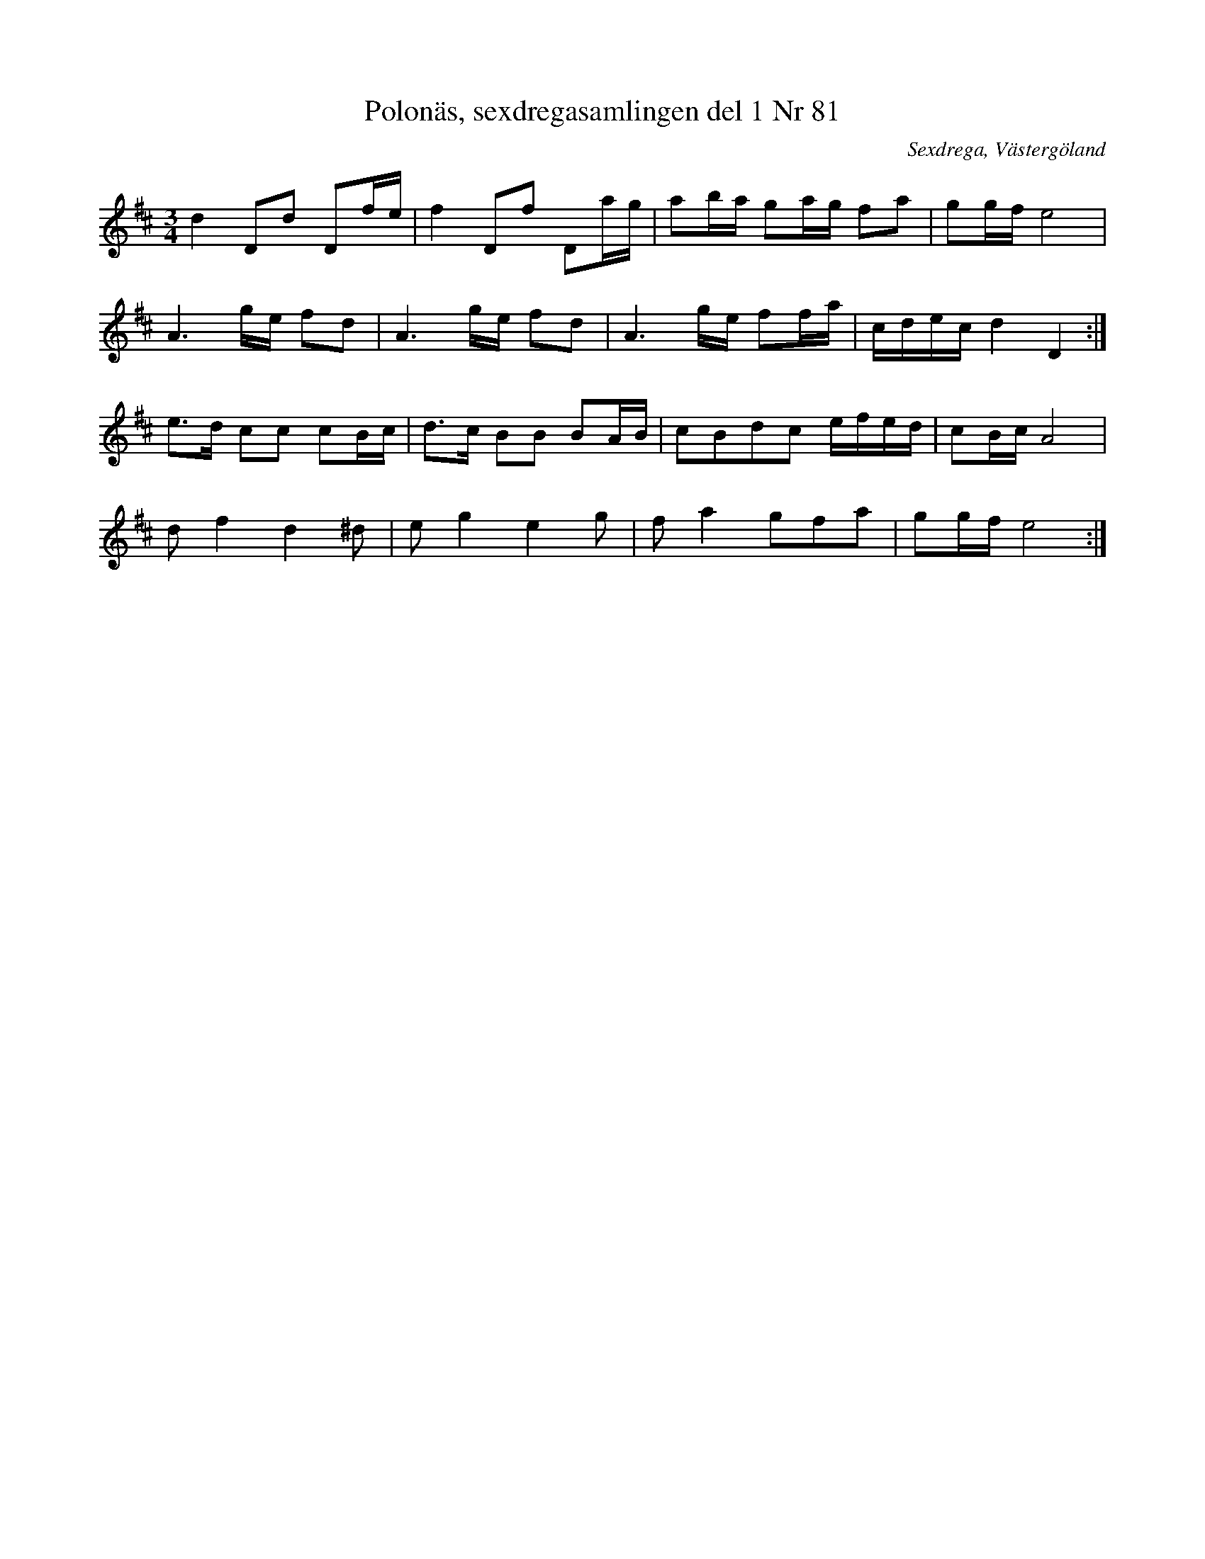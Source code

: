 %%abc-charset utf-8

X:81
T:Polonäs, sexdregasamlingen del 1 Nr 81
B:Sexdregasamlingen del 1 nr 81
Z:Per Oldberg 2010-07-19
M:3/4
L:1/16
O:Sexdrega, Västergöland
R:Polonäs
K:D
d4 D2d2 D2fe|f4 D2f2 D2ag|a2ba g2ag f2a2|g2gf e8|
A6 ge f2d2|A6 ge f2d2|A6 ge f2fa|cdec d4 D4:|
e2>d2 c2c2 c2Bc|d2>c2 B2B2 B2AB|c2B2d2c2 efed|c2Bc A8|
d2 f4 d4 ^d2|e2 g4 e4 g2|f2 a4 g2f2a2|g2gf e8:|

